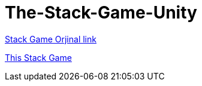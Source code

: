 = The-Stack-Game-Unity


https://play.google.com/store/apps/details?id=com.ketchapp.stack[Stack Game Orjinal link]

https://play.google.com/store/apps/details?id=com.MertEroglu.StackGame[This Stack Game]
